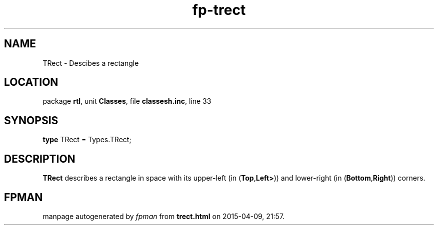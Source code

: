 .\" file autogenerated by fpman
.TH "fp-trect" 3 "2014-03-14" "fpman" "Free Pascal Programmer's Manual"
.SH NAME
TRect - Descibes a rectangle
.SH LOCATION
package \fBrtl\fR, unit \fBClasses\fR, file \fBclassesh.inc\fR, line 33
.SH SYNOPSIS
\fBtype\fR TRect = Types.TRect;
.SH DESCRIPTION
\fBTRect\fR describes a rectangle in space with its upper-left (in (\fBTop\fR,\fBLeft>\fR)) and lower-right (in (\fBBottom\fR,\fBRight\fR)) corners.


.SH FPMAN
manpage autogenerated by \fIfpman\fR from \fBtrect.html\fR on 2015-04-09, 21:57.

